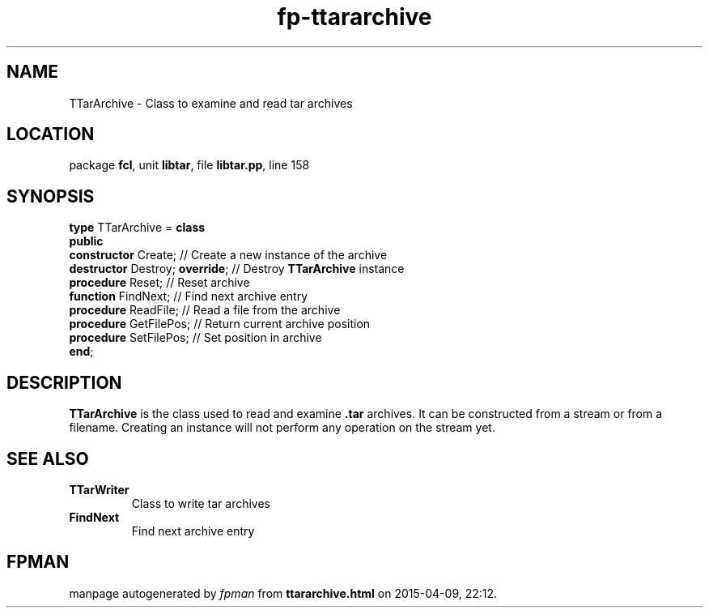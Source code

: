 .\" file autogenerated by fpman
.TH "fp-ttararchive" 3 "2014-03-14" "fpman" "Free Pascal Programmer's Manual"
.SH NAME
TTarArchive - Class to examine and read tar archives
.SH LOCATION
package \fBfcl\fR, unit \fBlibtar\fR, file \fBlibtar.pp\fR, line 158
.SH SYNOPSIS
\fBtype\fR TTarArchive = \fBclass\fR
.br
\fBpublic\fR
  \fBconstructor\fR Create;           // Create a new instance of the archive
  \fBdestructor\fR Destroy; \fBoverride\fR; // Destroy \fBTTarArchive\fR instance
  \fBprocedure\fR Reset;              // Reset archive
  \fBfunction\fR FindNext;            // Find next archive entry
  \fBprocedure\fR ReadFile;           // Read a file from the archive
  \fBprocedure\fR GetFilePos;         // Return current archive position
  \fBprocedure\fR SetFilePos;         // Set position in archive
.br
\fBend\fR;
.SH DESCRIPTION
\fBTTarArchive\fR is the class used to read and examine \fB.tar\fR archives. It can be constructed from a stream or from a filename. Creating an instance will not perform any operation on the stream yet.


.SH SEE ALSO
.TP
.B TTarWriter
Class to write tar archives
.TP
.B FindNext
Find next archive entry

.SH FPMAN
manpage autogenerated by \fIfpman\fR from \fBttararchive.html\fR on 2015-04-09, 22:12.


